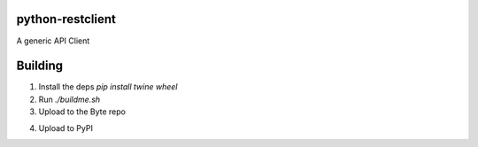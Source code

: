 python-restclient
================

A generic API Client

Building
========

1. Install the deps `pip install twine wheel`

2. Run `./buildme.sh`

3. Upload to the Byte repo

.. code:: bash
    dput --unchecked -c /etc/byte.cf wheezy ../CHANGESFILE

4. Upload to PyPI

.. code:: bash
    twine upload -r pypitest dist/*
